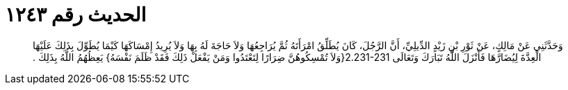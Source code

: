 
= الحديث رقم ١٢٤٣

[quote.hadith]
وَحَدَّثَنِي عَنْ مَالِكٍ، عَنْ ثَوْرِ بْنِ زَيْدٍ الدِّيلِيِّ، أَنَّ الرَّجُلَ، كَانَ يُطَلِّقُ امْرَأَتَهُ ثُمَّ يُرَاجِعُهَا وَلاَ حَاجَةَ لَهُ بِهَا وَلاَ يُرِيدُ إِمْسَاكَهَا كَيْمَا يُطَوِّلَ بِذَلِكَ عَلَيْهَا الْعِدَّةَ لِيُضَارَّهَا فَأَنْزَلَ اللَّهُ تَبَارَكَ وَتَعَالَى ‏2.231-231{‏وَلاَ تُمْسِكُوهُنَّ ضِرَارًا لِتَعْتَدُوا وَمَنْ يَفْعَلْ ذَلِكَ فَقَدْ ظَلَمَ نَفْسَهُ‏}‏ يَعِظُهُمُ اللَّهُ بِذَلِكَ ‏.‏